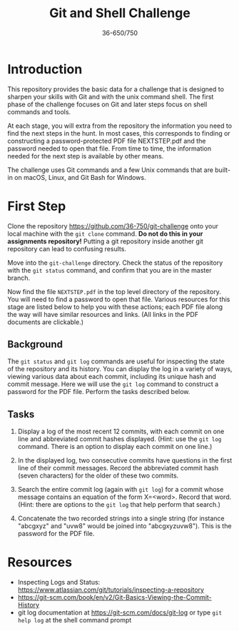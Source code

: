 #+TITLE: Git and Shell Challenge
#+AUTHOR: 36-650/750

* Introduction

  This repository provides the basic data for a challenge that is designed to
  sharpen your skills with Git and with the unix command shell. The first phase
  of the challenge focuses on Git and later steps focus on shell commands and
  tools.

  At each stage, you will extra from the repository the information you need to
  find the next steps in the hunt. In most cases, this corresponds to finding or
  constructing a password-protected PDF file NEXTSTEP.pdf and the password
  needed to open that file. From time to time, the information needed for the
  next step is available by other means.

  The challenge uses Git commands and a few Unix commands that are built-in on
  macOS, Linux, and Git Bash for Windows.

* First Step

  Clone the repository [[https://github.com/36-750/git-challenge]] onto your local
  machine with the =git clone= command. *Do not do this in your assignments
  repository!* Putting a git repository inside another git repository can lead to
  confusing results.

  Move into the =git-challenge= directory. Check the status of the repository with
  the =git status= command, and confirm that you are in the master branch.

  Now find the file =NEXTSTEP.pdf= in the top level directory of the repository.
  You will need to find a password to open that file. Various resources for this
  stage are listed below to help you with these actions; each PDF file along the
  way will have similar resources and links. (All links in the PDF documents are
  clickable.)

** Background

   The =git status= and =git log= commands are useful for
   inspecting the state of the repository and its history.
   You can display the log in a variety of ways, viewing
   various data about each commit, including its unique hash
   and commit message. Here we will use the =git log= command
   to construct a password for the PDF file. Perform the
   tasks described below.

** Tasks

   1. Display a log of the most recent 12 commits, with each commit on one line
      and abbreviated commit hashes displayed. (Hint: use the =git log= command.
      There is an option to display each commit on one line.)
      
   2. In the displayed log, two consecutive commits have
      questions in the first line of their commit messages.
      Record the abbreviated commit hash (seven characters)
      for the older of these two commits.
  
   3. Search the entire commit log (again with =git log=) for a
      commit whose message contains an equation of the form
      X=<word>. Record that word. (Hint: there are options to
      the =git log= that help perform that search.)
  
   4. Concatenate the two recorded strings into a single string
      (for instance "abcgxyz" and "uvw8" would be joined into
      "abcgxyzuvw8"). This is the password for the PDF file.


* Resources 

  + Inspecting Logs and Status: https://www.atlassian.com/git/tutorials/inspecting-a-repository
  + https://git-scm.com/book/en/v2/Git-Basics-Viewing-the-Commit-History
  + git log documentation at https://git-scm.com/docs/git-log or type
    =git help log= at the shell command prompt
